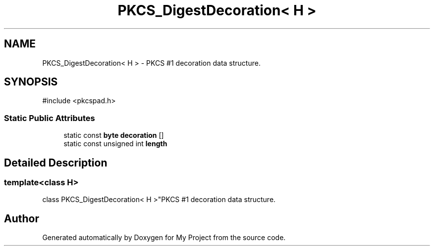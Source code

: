 .TH "PKCS_DigestDecoration< H >" 3 "My Project" \" -*- nroff -*-
.ad l
.nh
.SH NAME
PKCS_DigestDecoration< H > \- PKCS #1 decoration data structure\&.  

.SH SYNOPSIS
.br
.PP
.PP
\fR#include <pkcspad\&.h>\fP
.SS "Static Public Attributes"

.in +1c
.ti -1c
.RI "static const \fBbyte\fP \fBdecoration\fP []"
.br
.ti -1c
.RI "static const unsigned int \fBlength\fP"
.br
.in -1c
.SH "Detailed Description"
.PP 

.SS "template<class H>
.br
class PKCS_DigestDecoration< H >"PKCS #1 decoration data structure\&. 

.SH "Author"
.PP 
Generated automatically by Doxygen for My Project from the source code\&.
